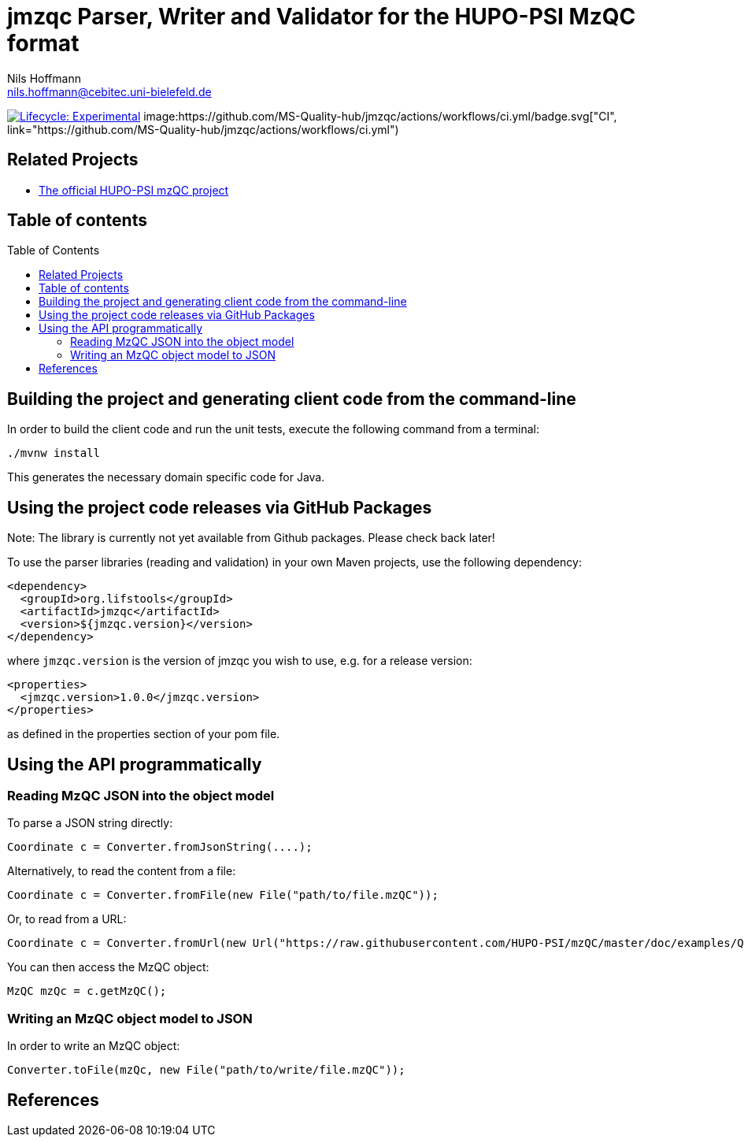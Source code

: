 = jmzqc Parser, Writer and Validator for the HUPO-PSI MzQC format
Nils Hoffmann <nils.hoffmann@cebitec.uni-bielefeld.de>
:toc: macro

image:https://img.shields.io/badge/lifecycle-experimental-orange.svg["Lifecycle: Experimental", link="https://github.com/lifs-tools/jmqzc"] image:https://github.com/MS-Quality-hub/jmzqc/actions/workflows/ci.yml/badge.svg["CI", link="https://github.com/MS-Quality-hub/jmzqc/actions/workflows/ci.yml")
//image:https://img.shields.io/github/release/lifs-tools/jgoslin.svg["Latest Release", link="https://github.com/lifs-tools/jmzqc/releases/latest"] 
//image:https://zenodo.org/badge/DOI/10.5281/zenodo.3826474.svg["DOI", link="https://doi.org/10.5281/zenodo.3826474"]
//image:https://travis-ci.org/lifs-tools/jgoslin.svg?branch=master["Build Status", link="https://travis-ci.org/lifs-tools/jgoslin"]

//This project is a parser, validator and normalizer implementation for shorthand lipid nomenclatures, base on the https://github.com/lifs-tools/goslin[Grammar of Succinct Lipid Nomenclatures project].

//Goslin defines multiple grammers compatible with https://www.antlr.org/[ANTLRv4] for different sources of shorthand lipid nomenclature. This allows to generate parsers based on the defined grammars,
//which provide immediate feedback whether a processed lipid shorthand notation string is compliant with a particular grammar, or not.

//jGoslin uses the Goslin grammars and the generated parser to support the following general tasks:

//. Facilitate the parsing of shorthand lipid names dialects.
//. Provide a structural representation of the shorthand lipid after parsing.
//. Use the structural representation to generate normalized names.

//The Maven site with JavaDoc is available https://lifs-tools.github.io/jmzqc/index.html[here].

== Related Projects

- https://github.com/HUPO-PSI/mzqc[The official HUPO-PSI mzQC project]

== Table of contents
toc::[]

== Building the project and generating client code from the command-line

In order to build the client code and run the unit tests, execute the following command from a terminal:

	./mvnw install

This generates the necessary domain specific code for Java. 

== Using the project code releases via GitHub Packages

Note: The library is currently not yet available from Github packages. Please check back later!

To use the parser libraries (reading and validation) in your own Maven projects, use the following dependency:

  <dependency>
    <groupId>org.lifstools</groupId>
    <artifactId>jmzqc</artifactId>
    <version>${jmzqc.version}</version>
  </dependency>

where `jmzqc.version` is the version of jmzqc you wish to use, e.g. for a release version:

  <properties>
    <jmzqc.version>1.0.0</jmzqc.version>
  </properties>

as defined in the properties section of your pom file.

== Using the API programmatically

=== Reading MzQC JSON into the object model

To parse a JSON string directly:

  Coordinate c = Converter.fromJsonString(....);

Alternatively, to read the content from a file:

  Coordinate c = Converter.fromFile(new File("path/to/file.mzQC"));

Or, to read from a URL:

  Coordinate c = Converter.fromUrl(new Url("https://raw.githubusercontent.com/HUPO-PSI/mzQC/master/doc/examples/QC2-sample-example.mzQC"));
  
You can then access the MzQC object:

  MzQC mzQc = c.getMzQC();

=== Writing an MzQC object model to JSON

In order to write an MzQC object:

  Converter.toFile(mzQc, new File("path/to/write/file.mzQC"));

== References

//  * **https://pubs.acs.org/doi/10.1021/acs.analchem.8b04310[N. Hoffmann et al., Analytical Chemistry 2019; Jan;91(5):3302-3310.] https://pubs.acs.org/doi/pdf/10.1021/acs.analchem.8b04310[PDF File.] https://www.ncbi.nlm.nih.gov/pubmed/30688441[PubMed record].**

//* https://doi.org/10.1101/2020.04.17.046656[D. Kopczynski et al., Biorxiv, April 20th, 2020]

